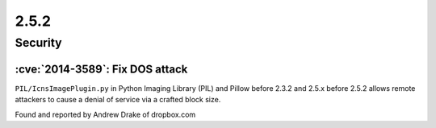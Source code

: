 2.5.2
-----

Security
========

:cve:`2014-3589`: Fix DOS attack
^^^^^^^^^^^^^^^^^^^^^^^^^^^^^^^^

``PIL/IcnsImagePlugin.py`` in Python Imaging Library (PIL) and Pillow before 2.3.2 and
2.5.x before 2.5.2 allows remote attackers to cause a denial of service via a crafted
block size.

Found and reported by Andrew Drake of dropbox.com
